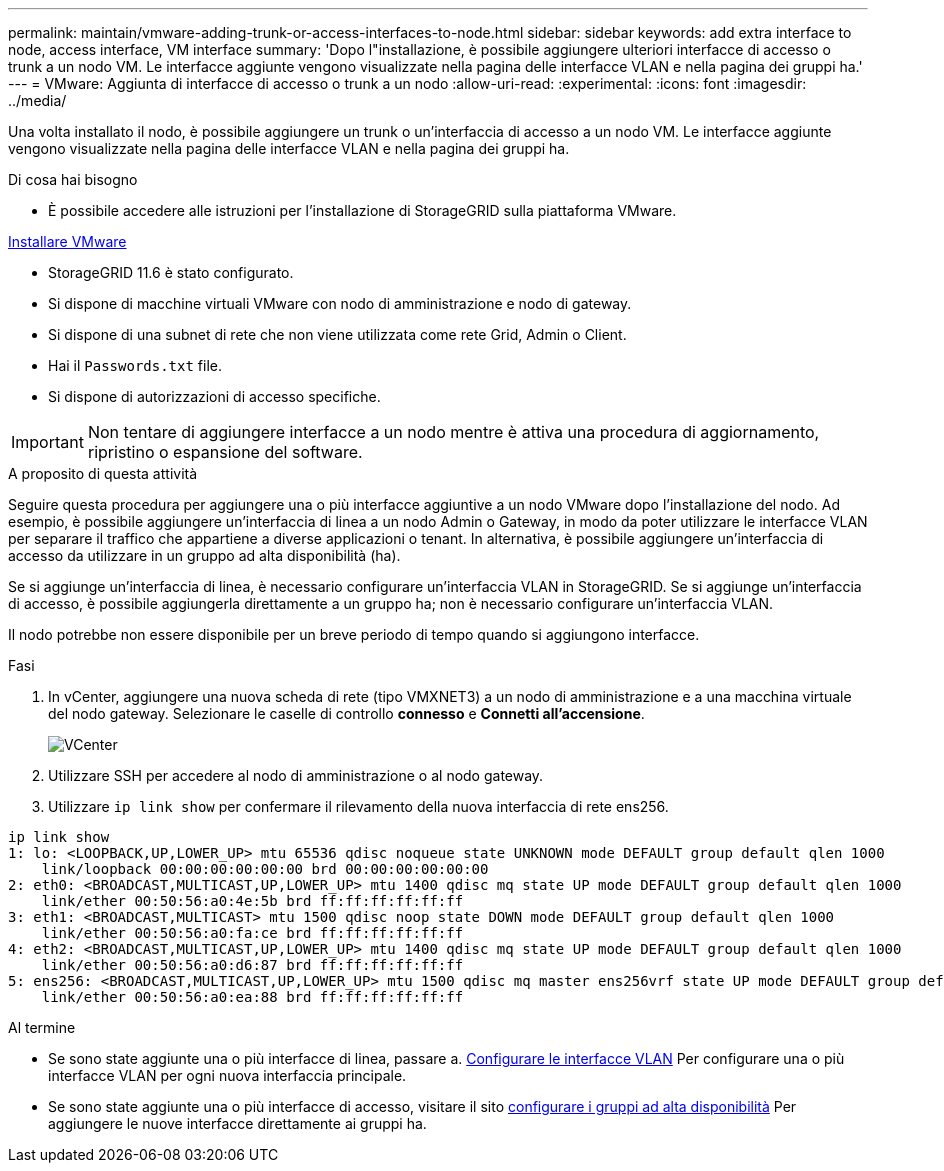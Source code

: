 ---
permalink: maintain/vmware-adding-trunk-or-access-interfaces-to-node.html 
sidebar: sidebar 
keywords: add extra interface to node, access interface, VM interface 
summary: 'Dopo l"installazione, è possibile aggiungere ulteriori interfacce di accesso o trunk a un nodo VM. Le interfacce aggiunte vengono visualizzate nella pagina delle interfacce VLAN e nella pagina dei gruppi ha.' 
---
= VMware: Aggiunta di interfacce di accesso o trunk a un nodo
:allow-uri-read: 
:experimental: 
:icons: font
:imagesdir: ../media/


[role="lead"]
Una volta installato il nodo, è possibile aggiungere un trunk o un'interfaccia di accesso a un nodo VM. Le interfacce aggiunte vengono visualizzate nella pagina delle interfacce VLAN e nella pagina dei gruppi ha.

.Di cosa hai bisogno
* È possibile accedere alle istruzioni per l'installazione di StorageGRID sulla piattaforma VMware.


xref:../vmware/index.adoc[Installare VMware]

* StorageGRID 11.6 è stato configurato.
* Si dispone di macchine virtuali VMware con nodo di amministrazione e nodo di gateway.
* Si dispone di una subnet di rete che non viene utilizzata come rete Grid, Admin o Client.
* Hai il `Passwords.txt` file.
* Si dispone di autorizzazioni di accesso specifiche.



IMPORTANT: Non tentare di aggiungere interfacce a un nodo mentre è attiva una procedura di aggiornamento, ripristino o espansione del software.

.A proposito di questa attività
Seguire questa procedura per aggiungere una o più interfacce aggiuntive a un nodo VMware dopo l'installazione del nodo. Ad esempio, è possibile aggiungere un'interfaccia di linea a un nodo Admin o Gateway, in modo da poter utilizzare le interfacce VLAN per separare il traffico che appartiene a diverse applicazioni o tenant. In alternativa, è possibile aggiungere un'interfaccia di accesso da utilizzare in un gruppo ad alta disponibilità (ha).

Se si aggiunge un'interfaccia di linea, è necessario configurare un'interfaccia VLAN in StorageGRID. Se si aggiunge un'interfaccia di accesso, è possibile aggiungerla direttamente a un gruppo ha; non è necessario configurare un'interfaccia VLAN.

Il nodo potrebbe non essere disponibile per un breve periodo di tempo quando si aggiungono interfacce.

.Fasi
. In vCenter, aggiungere una nuova scheda di rete (tipo VMXNET3) a un nodo di amministrazione e a una macchina virtuale del nodo gateway. Selezionare le caselle di controllo *connesso* e *Connetti all'accensione*.
+
image::../media/vcenter.png[VCenter]

. Utilizzare SSH per accedere al nodo di amministrazione o al nodo gateway.
. Utilizzare `ip link show` per confermare il rilevamento della nuova interfaccia di rete ens256.


[listing]
----
ip link show
1: lo: <LOOPBACK,UP,LOWER_UP> mtu 65536 qdisc noqueue state UNKNOWN mode DEFAULT group default qlen 1000
    link/loopback 00:00:00:00:00:00 brd 00:00:00:00:00:00
2: eth0: <BROADCAST,MULTICAST,UP,LOWER_UP> mtu 1400 qdisc mq state UP mode DEFAULT group default qlen 1000
    link/ether 00:50:56:a0:4e:5b brd ff:ff:ff:ff:ff:ff
3: eth1: <BROADCAST,MULTICAST> mtu 1500 qdisc noop state DOWN mode DEFAULT group default qlen 1000
    link/ether 00:50:56:a0:fa:ce brd ff:ff:ff:ff:ff:ff
4: eth2: <BROADCAST,MULTICAST,UP,LOWER_UP> mtu 1400 qdisc mq state UP mode DEFAULT group default qlen 1000
    link/ether 00:50:56:a0:d6:87 brd ff:ff:ff:ff:ff:ff
5: ens256: <BROADCAST,MULTICAST,UP,LOWER_UP> mtu 1500 qdisc mq master ens256vrf state UP mode DEFAULT group default qlen 1000
    link/ether 00:50:56:a0:ea:88 brd ff:ff:ff:ff:ff:ff
----
.Al termine
* Se sono state aggiunte una o più interfacce di linea, passare a. xref:../admin/configure-vlan-interfaces.html[Configurare le interfacce VLAN] Per configurare una o più interfacce VLAN per ogni nuova interfaccia principale.
* Se sono state aggiunte una o più interfacce di accesso, visitare il sito xref:../admin/configure-high-availability-group.html[configurare i gruppi ad alta disponibilità] Per aggiungere le nuove interfacce direttamente ai gruppi ha.

